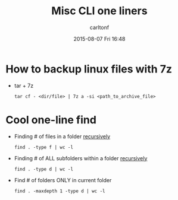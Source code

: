 #+STARTUP: showall
#+STARTUP: hidestars
#+OPTIONS: H:2 num:nil tags:nil toc:nil timestamps:t
#+TYPE: wiki
#+LAYOUT: post
#+AUTHOR: carltonf
#+DATE: 2015-08-07 Fri 16:48
#+TITLE: Misc CLI one liners
#+DESCRIPTION: 
#+TAGS: cli,oneliner
#+CATEGORIES: 

* How to backup linux files with 7z
- tar + 7z
  : tar cf - <dir/file> | 7z a -si <path_to_archive_file>
* Cool one-line find
- Finding # of files in a folder _recursively_
  : find . -type f | wc -l

- Finding # of ALL subfolders within a folder _recursively_
  : find . -type d | wc -l

- Find # of folders ONLY in current folder
  : find . -maxdepth 1 -type d | wc -l

